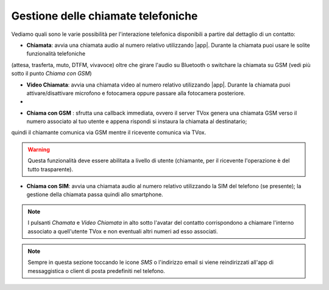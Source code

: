 .. _gestchiamate:

==========================================
Gestione delle chiamate telefoniche
==========================================

Vediamo quali sono le varie possibilità per l'interazione telefonica disponibili a partire dal dettaglio di un contatto:

.. image:: /images/TVOXTEAM/42_dettaglio_contatto.png

- **Chiamata**: avvia una chiamata audio al numero relativo utilizzando |app|. Durante la chiamata puoi usare le solite funzionalità telefoniche 
(attesa, trasferta, muto, DTFM, vivavoce) oltre che girare l'audio su Bluetooth o switchare la chiamata su GSM (vedi più sotto il punto *Chiama con GSM*)

.. image:: /images/TVOXTEAM/43_audiochiamata.png

- **Video Chiamata**: avvia una chiamata video al numero relativo utilizzando |app|. Durante la chiamata puoi attivare/disattivare microfono e fotocamera oppure passare alla fotocamera posteriore.
- 
.. image:: /images/TVOXTEAM/44_videochiamata.png

- **Chiama con GSM** : sfrutta una callback immediata, ovvero il server TVox genera una chiamata GSM verso il numero associato al tuo utente e appena rispondi si instaura la chiamata al destinatario; 
quindi il chiamante comunica via GSM mentre il ricevente comunica via TVox.
  
.. image:: /images/TVOXTEAM/45_callback.png
.. image:: /images/TVOXTEAM/45bis_callback.png

.. warning:: Questa funzionalità deve essere abilitata a livello di utente (chiamante, per il ricevente l'operazione è del tutto trasparente).

- **Chiama con SIM**: avvia una chiamata audio al numero relativo utilizzando la SIM del telefono (se presente);  la gestione della chiamata passa quindi allo smartphone.

.. image:: /images/TVOXTEAM/46_chiamataSIM.png


.. note:: I pulsanti *Chamata* e *Video Chiamata* in alto sotto l'avatar del contatto 
    corrispondono a chiamare l'interno associato a quell'utente TVox e non eventuali altri numeri ad esso associati.

.. note:: Sempre in questa sezione toccando le icone *SMS* o l'indirizzo email si viene reindirizzati all'app di messaggistica o client di posta predefiniti nel telefono.

